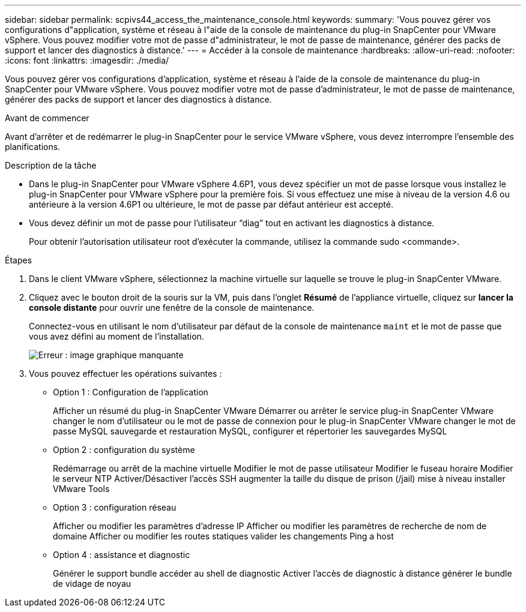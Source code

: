 ---
sidebar: sidebar 
permalink: scpivs44_access_the_maintenance_console.html 
keywords:  
summary: 'Vous pouvez gérer vos configurations d"application, système et réseau à l"aide de la console de maintenance du plug-in SnapCenter pour VMware vSphere. Vous pouvez modifier votre mot de passe d"administrateur, le mot de passe de maintenance, générer des packs de support et lancer des diagnostics à distance.' 
---
= Accéder à la console de maintenance
:hardbreaks:
:allow-uri-read: 
:nofooter: 
:icons: font
:linkattrs: 
:imagesdir: ./media/


[role="lead"]
Vous pouvez gérer vos configurations d'application, système et réseau à l'aide de la console de maintenance du plug-in SnapCenter pour VMware vSphere. Vous pouvez modifier votre mot de passe d'administrateur, le mot de passe de maintenance, générer des packs de support et lancer des diagnostics à distance.

.Avant de commencer
Avant d'arrêter et de redémarrer le plug-in SnapCenter pour le service VMware vSphere, vous devez interrompre l'ensemble des planifications.

.Description de la tâche
* Dans le plug-in SnapCenter pour VMware vSphere 4.6P1, vous devez spécifier un mot de passe lorsque vous installez le plug-in SnapCenter pour VMware vSphere pour la première fois. Si vous effectuez une mise à niveau de la version 4.6 ou antérieure à la version 4.6P1 ou ultérieure, le mot de passe par défaut antérieur est accepté.
* Vous devez définir un mot de passe pour l’utilisateur “diag” tout en activant les diagnostics à distance.
+
Pour obtenir l'autorisation utilisateur root d'exécuter la commande, utilisez la commande sudo <commande>.



.Étapes
. Dans le client VMware vSphere, sélectionnez la machine virtuelle sur laquelle se trouve le plug-in SnapCenter VMware.
. Cliquez avec le bouton droit de la souris sur la VM, puis dans l'onglet *Résumé* de l'appliance virtuelle, cliquez sur *lancer la console distante* pour ouvrir une fenêtre de la console de maintenance.
+
Connectez-vous en utilisant le nom d'utilisateur par défaut de la console de maintenance `maint` et le mot de passe que vous avez défini au moment de l'installation.

+
image:scpivs44_image11.png["Erreur : image graphique manquante"]

. Vous pouvez effectuer les opérations suivantes :
+
** Option 1 : Configuration de l'application
+
Afficher un résumé du plug-in SnapCenter VMware Démarrer ou arrêter le service plug-in SnapCenter VMware changer le nom d'utilisateur ou le mot de passe de connexion pour le plug-in SnapCenter VMware changer le mot de passe MySQL sauvegarde et restauration MySQL, configurer et répertorier les sauvegardes MySQL

** Option 2 : configuration du système
+
Redémarrage ou arrêt de la machine virtuelle Modifier le mot de passe utilisateur Modifier le fuseau horaire Modifier le serveur NTP Activer/Désactiver l'accès SSH augmenter la taille du disque de prison (/jail) mise à niveau installer VMware Tools

** Option 3 : configuration réseau
+
Afficher ou modifier les paramètres d'adresse IP Afficher ou modifier les paramètres de recherche de nom de domaine Afficher ou modifier les routes statiques valider les changements Ping a host

** Option 4 : assistance et diagnostic
+
Générer le support bundle accéder au shell de diagnostic Activer l'accès de diagnostic à distance générer le bundle de vidage de noyau




